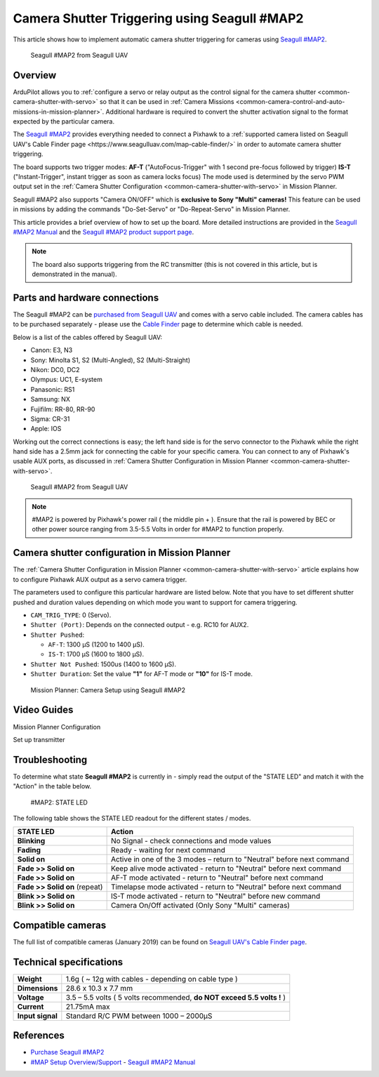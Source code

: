 .. _common-camera-shutter-triggering-using-seagull-map2:

=============================================
Camera Shutter Triggering using Seagull #MAP2
=============================================

This article shows how to implement automatic camera shutter triggering
for cameras using `Seagull #MAP2 <http://www.seagulluav.com/product/seagull-map2/>`__.

.. figure:: https://www.seagulluav.com/wp-content/uploads/2016/03/SMAP-1100_01-570x570.png
   :target: https://www.seagulluav.com/wp-content/uploads/2016/03/SMAP-1100_01-570x570.png

   Seagull #MAP2 from Seagull UAV

Overview
========

ArduPilot allows you to :ref:`configure a servo or relay output as the control signal for the camera shutter <common-camera-shutter-with-servo>` so that it can be used in
:ref:`Camera Missions <common-camera-control-and-auto-missions-in-mission-planner>`.
Additional hardware is required to convert the shutter activation signal
to the format expected by the particular camera.

The `Seagull #MAP2 <http://www.seagulluav.com/product/seagull-map2/>`__
provides everything needed to connect a Pixhawk to a :ref:`supported camera listed on Seagull UAV's Cable Finder page <https://www.seagulluav.com/map-cable-finder/>` in order to automate
camera shutter triggering.

The board supports two trigger modes: 
**AF-T** ("AutoFocus-Trigger" with 1 second pre-focus followed by trigger) 
**IS-T** ("Instant-Trigger", instant trigger as soon as camera locks focus)
The mode used is determined by the servo PWM
output set in the :ref:`Camera Shutter Configuration <common-camera-shutter-with-servo>` in Mission Planner.

Seagull #MAP2 also supports "Camera ON/OFF" which is **exclusive to Sony "Multi" cameras!**
This feature can be used in missions by adding the commands
"Do-Set-Servo" or "Do-Repeat-Servo" in Mission Planner.

This article provides a brief overview of how to set up the board. More
detailed instructions are provided in the `Seagull #MAP2 Manual <https://www.seagulluav.com/manuals/Seagull_MAP2-Manual.pdf>`__
and the `Seagull #MAP2 product support page <https://www.seagulluav.com/seagull-map2-support//>`__.

.. note::

   The board also supports triggering from the RC transmitter (this
   is not covered in this article, but is demonstrated in the manual).

Parts and hardware connections
==============================

The Seagull #MAP2 can be `purchased from Seagull UAV <http://www.seagulluav.com/product/seagull-map2/>`__ and comes with a
servo cable included. The camera cables has to be purchased separately - please use the `Cable Finder <https://www.seagulluav.com/map-cable-finder/>`__ page to determine which cable is needed.

Below is a list of the cables offered by Seagull UAV:

-  Canon: E3, N3
-  Sony: Minolta S1, S2 (Multi-Angled), S2 (Multi-Straight)
-  Nikon: DC0, DC2
-  Olympus: UC1, E-system
-  Panasonic: RS1
-  Samsung: NX
-  Fujifilm: RR-80, RR-90
-  Sigma: CR-31
-  Apple: IOS

Working out the correct connections is easy; the left hand side is for
the servo connector to the Pixhawk while the right hand side has a 2.5mm
jack for connecting the cable for your specific camera. You can connect
to any of Pixhawk's usable AUX ports, as discussed in :ref:`Camera Shutter Configuration in Mission Planner <common-camera-shutter-with-servo>`.

.. figure:: https://www.seagulluav.com/wp-content/uploads/2016/03/SMAP-1100-05.png
   :target: https://www.seagulluav.com/wp-content/uploads/2016/03/SMAP-1100-05.png

   Seagull #MAP2 from Seagull UAV

.. note::

   #MAP2 is powered by Pixhawk's power rail ( the middle pin + ).
   Ensure that the rail is powered by BEC or other power source ranging
   from 3.5-5.5 Volts in order for #MAP2 to function properly.

Camera shutter configuration in Mission Planner
===============================================

The :ref:`Camera Shutter Configuration in Mission Planner <common-camera-shutter-with-servo>` article explains how to
configure Pixhawk AUX output as a servo camera trigger.

The parameters used to configure this particular hardware are listed
below. Note that you have to set different shutter pushed and duration
values depending on which mode you want to support for camera
triggering.

-  ``CAM_TRIG_TYPE``: 0 (Servo).
-  ``Shutter (Port)``: Depends on the connected output - e.g. RC10 for
   AUX2.
-  ``Shutter Pushed``:

   -  ``AF-T``: 1300 μS (1200 to 1400 μS).
   -  ``IS-T``: 1700 μS (1600 to 1800 μS).

-  ``Shutter Not Pushed``: 1500us (1400 to 1600 μS).
-  ``Shutter Duration``: Set the value **"1"** for AF-T mode or **"10"** for
   IS-T mode.

.. figure:: https://www.seagulluav.com/wp-content/uploads/2016/03/smap2_mp.png
   :target: https://www.seagulluav.com/wp-content/uploads/2016/03/smap2_mp.png

   Mission Planner: Camera Setup using Seagull #MAP2

Video Guides
============


Mission Planner Configuration

..  youtube:: epjcvfZSepc
    :width: 100%

Set up transmitter

..  youtube:: BYQqEgfCCe8
    :width: 100%

Troubleshooting
===============

To determine what state **Seagull #MAP2** is currently in - simply read the
output of the "STATE LED" and match it with the "Action" in the table
below.

.. figure:: https://www.seagulluav.com/wp-content/uploads/2016/03/smap2_stateled-300x111.png
   :target: https://www.seagulluav.com/wp-content/uploads/2016/03/smap2_stateled-300x111.png

   #MAP2: STATE LED

The following table shows the STATE LED readout for the different states
/ modes.

+--------------------------------+--------------------------------------------------------------------------+
| **STATE LED**                  | Action                                                                   |
+================================+==========================================================================+
| **Blinking**                   | No Signal - check connections and mode values                            |
+--------------------------------+--------------------------------------------------------------------------+
| **Fading**                     | Ready - waiting for next command                                         |
+--------------------------------+--------------------------------------------------------------------------+
| **Solid on**                   | Active in one of the 3 modes – return to "Neutral" before next command   |
+--------------------------------+--------------------------------------------------------------------------+
| **Fade >> Solid on**           | Keep alive mode activated - return to "Neutral" before next command      |
+--------------------------------+--------------------------------------------------------------------------+
| **Fade >> Solid on**           | AF-T mode activated - return to "Neutral" before next command            |
+--------------------------------+--------------------------------------------------------------------------+
| **Fade >> Solid on** (repeat)  | Timelapse mode activated - return to "Neutral" before next command       |
+--------------------------------+--------------------------------------------------------------------------+
| **Blink >> Solid on**          | IS-T mode activated - return to "Neutral" before new command             |
+--------------------------------+--------------------------------------------------------------------------+
| **Blink >> Solid on**          | Camera On/Off activated (Only Sony "Multi" cameras)                      |
+--------------------------------+--------------------------------------------------------------------------+

.. _common-camera-shutter-triggering-for-sony-multiport-connectors-using-seagull-map_compatible_cameras:

Compatible cameras
==================

The full list of compatible cameras (January 2019) can be found on `Seagull UAV's Cable Finder page <https://www.seagulluav.com/map-cable-finder/>`__.

Technical specifications
========================

+--------------------+--------------------------------------------------------------------------+
| **Weight**         | 1.6g ( ~ 12g with cables - depending on cable type )                     |
+--------------------+--------------------------------------------------------------------------+
| **Dimensions**     | 28.6 x 10.3 x 7.7 mm                                                     |
+--------------------+--------------------------------------------------------------------------+
| **Voltage**        | 3.5 – 5.5 volts ( 5 volts recommended, **do NOT exceed 5.5 volts !** )   |
+--------------------+--------------------------------------------------------------------------+
| **Current**        | 21.75mA max                                                              |
+--------------------+--------------------------------------------------------------------------+
| **Input signal**   | Standard R/C PWM between 1000 – 2000μS                                   |
+--------------------+--------------------------------------------------------------------------+

References
==========

-  `Purchase Seagull #MAP2 <https://www.seagulluav.com/product/seagull-map2>`__
-  `#MAP Setup
   Overview/Support <https://www.seagulluav.com/seagull-map2-support/>`__ - `Seagull #MAP2 Manual <https://www.seagulluav.com/manuals/Seagull_MAP2-Manual.pdf>`__
